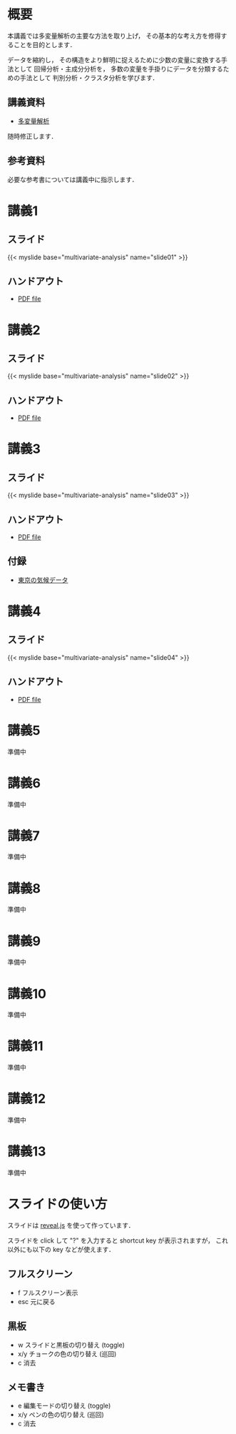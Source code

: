 #+HUGO_BASE_DIR: ./
#+HUGO_SECTION: page
#+HUGO_WEIGHT: auto
#+author: Noboru Murata
#+link: github https://noboru-murata.github.io/multivariate-analysis/
# C-c C-e H A (generate MDs for all subtrees)

* 概要
  :PROPERTIES:
  :EXPORT_FILE_NAME: _index
  :EXPORT_HUGO_SECTION: ./
  :EXPORT_DATE: <2020-03-18 Wed>
  :END:
  本講義では多変量解析の主要な方法を取り上げ，
  その基本的な考え方を修得することを目的とします．

  データを縮約し，
  その構造をより鮮明に捉えるために少数の変量に変換する手法として
  回帰分析・主成分分析を，
  多数の変量を手掛りにデータを分類するための手法として
  判別分析・クラスタ分析を学びます．

** 講義資料
   - [[github:pdfs/multivariate-analysis.pdf][多変量解析]]
   随時修正します．

** 参考資料   
  必要な参考書については講義中に指示します．


* 講義1
  :PROPERTIES:
  :EXPORT_FILE_NAME: lecture01
  :EXPORT_DATE: <2020-08-26 Wed>
  :END:
** スライド
   #+html: {{< myslide base="multivariate-analysis" name="slide01" >}}
** ハンドアウト
   - [[github:pdfs/slide01.pdf][PDF file]]
   
* 講義2
  :PROPERTIES:
  :EXPORT_FILE_NAME: lecture02
  :EXPORT_DATE: <2020-08-26 Wed>
  :END:
** スライド
   #+html: {{< myslide base="multivariate-analysis" name="slide02" >}}
** ハンドアウト
   - [[github:pdfs/slide02.pdf][PDF file]]

* 講義3
  :PROPERTIES:
  :EXPORT_FILE_NAME: lecture03
  :EXPORT_DATE: <2020-08-26 Wed>
  :END:
** スライド
   #+html: {{< myslide base="multivariate-analysis" name="slide03" >}}
** ハンドアウト
   - [[github:pdfs/slide03.pdf][PDF file]]
** 付録
   - [[github:data/tokyo_weather_reg.csv][東京の気候データ]]

* 講義4
  :PROPERTIES:
  :EXPORT_FILE_NAME: lecture04
  :EXPORT_DATE: <2020-08-26 Wed>
  :END:
** スライド
   #+html: {{< myslide base="multivariate-analysis" name="slide04" >}}
** ハンドアウト
   - [[github:pdfs/slide04.pdf][PDF file]]

* 講義5
  :PROPERTIES:
  :EXPORT_FILE_NAME: lecture05
  :EXPORT_DATE: <2020-08-26 Wed>
  :END:
  準備中
** COMMENT スライド
   #+html: {{< myslide base="multivariate-analysis" name="slide05" >}}
** COMMENT ハンドアウト
   - [[github:pdfs/slide05.pdf][PDF file]]

* 講義6
  :PROPERTIES:
  :EXPORT_FILE_NAME: lecture06
  :EXPORT_DATE: <2020-08-26 Wed>
  :END:
  準備中
** COMMENT スライド
   #+html: {{< myslide base="multivariate-analysis" name="slide06" >}}
** COMMENT ハンドアウト
   - [[github:pdfs/slide06.pdf][PDF file]]

* 講義7
  :PROPERTIES:
  :EXPORT_FILE_NAME: lecture07
  :EXPORT_DATE: <2020-08-26 Wed>
  :END:
  準備中
** COMMENT スライド
   #+html: {{< myslide base="multivariate-analysis" name="slide07" >}}
** COMMENT ハンドアウト
   - [[github:pdfs/slide07.pdf][PDF file]]

* 講義8
  :PROPERTIES:
  :EXPORT_FILE_NAME: lecture08
  :EXPORT_DATE: <2020-08-26 Wed>
  :END:
  準備中
** COMMENT スライド
   #+html: {{< myslide base="multivariate-analysis" name="slide08" >}}
** COMMENT ハンドアウト
   - [[github:pdfs/slide08.pdf][PDF file]]

* 講義9
  :PROPERTIES:
  :EXPORT_FILE_NAME: lecture09
  :EXPORT_DATE: <2020-08-26 Wed>
  :END:
  準備中
** COMMENT スライド
   #+html: {{< myslide base="multivariate-analysis" name="slide09" >}}
** COMMENT ハンドアウト
   - [[github:pdfs/slide09.pdf][PDF file]]

* 講義10
  :PROPERTIES:
  :EXPORT_FILE_NAME: lecture10
  :EXPORT_DATE: <2020-08-26 Wed>
  :END:
  準備中
** COMMENT スライド
   #+html: {{< myslide base="multivariate-analysis" name="slide10" >}}
** COMMENT ハンドアウト
   - [[github:pdfs/slide10.pdf][PDF file]]

* 講義11
  :PROPERTIES:
  :EXPORT_FILE_NAME: lecture11
  :EXPORT_DATE: <2020-08-26 Wed>
  :END:
  準備中
** COMMENT スライド
   #+html: {{< myslide base="multivariate-analysis" name="slide11" >}}
** COMMENT ハンドアウト
   - [[github:pdfs/slide11.pdf][PDF file]]

* 講義12
  :PROPERTIES:
  :EXPORT_FILE_NAME: lecture12
  :EXPORT_DATE: <2020-08-26 Wed>
  :END:
  準備中
** COMMENT スライド
   #+html: {{< myslide base="multivariate-analysis" name="slide12" >}}
** COMMENT ハンドアウト
   - [[github:pdfs/slide12.pdf][PDF file]]

* 講義13
  :PROPERTIES:
  :EXPORT_FILE_NAME: lecture13
  :EXPORT_DATE: <2020-08-26 Wed>
  :END:
  準備中
** COMMENT スライド
   #+html: {{< myslide base="multivariate-analysis" name="slide13" >}}
** COMMENT ハンドアウト
   - [[github:pdfs/slide13.pdf][PDF file]]

# * 講義14
#   :PROPERTIES:
#   :EXPORT_FILE_NAME: lecture14
#   :EXPORT_DATE: <2020-08-26 Wed>
#   :END:
#   準備中
# ** COMMENT スライド
#    #+html: {{< myslide base="multivariate-analysis" name="slide14" >}}
# ** COMMENT ハンドアウト
#    - [[github:pdfs/slide14.pdf][PDF file]]

* COMMENT お知らせの雛形
  :PROPERTIES:
  :EXPORT_HUGO_SECTION: ./post
  :EXPORT_FILE_NAME: post0
  :EXPORT_DATE: <2020-08-26 Wed>
  :END:

* スライドの使い方
  :PROPERTIES:
  :EXPORT_HUGO_SECTION: ./post
  :EXPORT_FILE_NAME: post1
  :EXPORT_DATE: <2020-09-21 Mon>
  :END:
  スライドは
  [[https://revealjs.com][reveal.js]]
  を使って作っています．
  
  スライドを click して "?" を入力すると
  shortcut key が表示されますが，
  これ以外にも以下の key などが使えます．

** フルスクリーン
   - f フルスクリーン表示
   - esc 元に戻る
** 黒板
   - w スライドと黒板の切り替え (toggle)
   - x/y チョークの色の切り替え (巡回)
   - c 消去
** メモ書き
   - e 編集モードの切り替え (toggle)
   - x/y ペンの色の切り替え (巡回)
   - c 消去
     

* COMMENT ローカル変数
# Local Variables:
# eval: (org-hugo-auto-export-mode)
# End:

